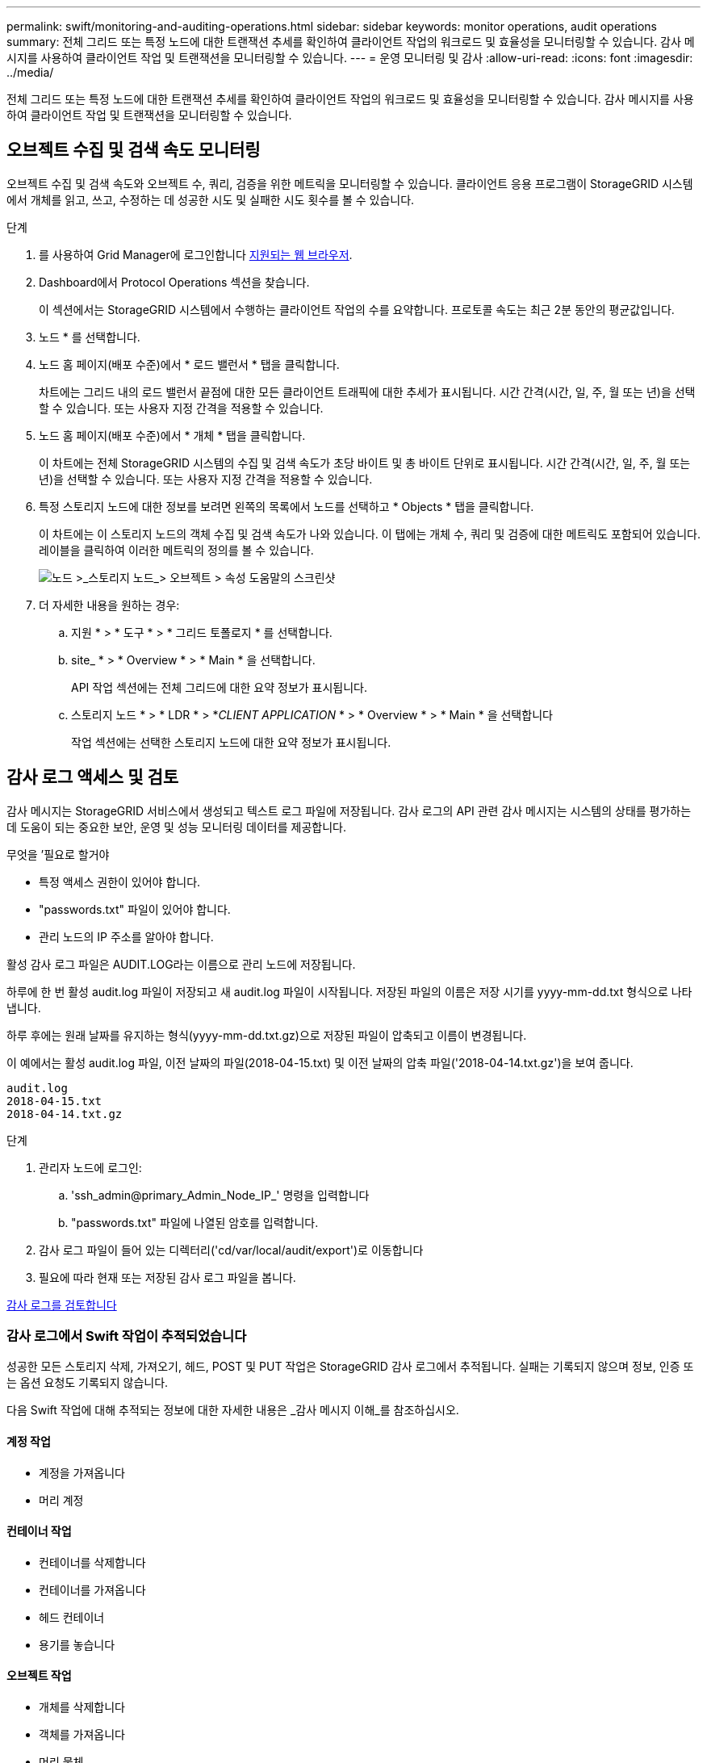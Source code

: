 ---
permalink: swift/monitoring-and-auditing-operations.html 
sidebar: sidebar 
keywords: monitor operations, audit operations 
summary: 전체 그리드 또는 특정 노드에 대한 트랜잭션 추세를 확인하여 클라이언트 작업의 워크로드 및 효율성을 모니터링할 수 있습니다. 감사 메시지를 사용하여 클라이언트 작업 및 트랜잭션을 모니터링할 수 있습니다. 
---
= 운영 모니터링 및 감사
:allow-uri-read: 
:icons: font
:imagesdir: ../media/


[role="lead"]
전체 그리드 또는 특정 노드에 대한 트랜잭션 추세를 확인하여 클라이언트 작업의 워크로드 및 효율성을 모니터링할 수 있습니다. 감사 메시지를 사용하여 클라이언트 작업 및 트랜잭션을 모니터링할 수 있습니다.



== 오브젝트 수집 및 검색 속도 모니터링

오브젝트 수집 및 검색 속도와 오브젝트 수, 쿼리, 검증을 위한 메트릭을 모니터링할 수 있습니다. 클라이언트 응용 프로그램이 StorageGRID 시스템에서 개체를 읽고, 쓰고, 수정하는 데 성공한 시도 및 실패한 시도 횟수를 볼 수 있습니다.

.단계
. 를 사용하여 Grid Manager에 로그인합니다 xref:../admin/web-browser-requirements.adoc[지원되는 웹 브라우저].
. Dashboard에서 Protocol Operations 섹션을 찾습니다.
+
이 섹션에서는 StorageGRID 시스템에서 수행하는 클라이언트 작업의 수를 요약합니다. 프로토콜 속도는 최근 2분 동안의 평균값입니다.

. 노드 * 를 선택합니다.
. 노드 홈 페이지(배포 수준)에서 * 로드 밸런서 * 탭을 클릭합니다.
+
차트에는 그리드 내의 로드 밸런서 끝점에 대한 모든 클라이언트 트래픽에 대한 추세가 표시됩니다. 시간 간격(시간, 일, 주, 월 또는 년)을 선택할 수 있습니다. 또는 사용자 지정 간격을 적용할 수 있습니다.

. 노드 홈 페이지(배포 수준)에서 * 개체 * 탭을 클릭합니다.
+
이 차트에는 전체 StorageGRID 시스템의 수집 및 검색 속도가 초당 바이트 및 총 바이트 단위로 표시됩니다. 시간 간격(시간, 일, 주, 월 또는 년)을 선택할 수 있습니다. 또는 사용자 지정 간격을 적용할 수 있습니다.

. 특정 스토리지 노드에 대한 정보를 보려면 왼쪽의 목록에서 노드를 선택하고 * Objects * 탭을 클릭합니다.
+
이 차트에는 이 스토리지 노드의 객체 수집 및 검색 속도가 나와 있습니다. 이 탭에는 개체 수, 쿼리 및 검증에 대한 메트릭도 포함되어 있습니다. 레이블을 클릭하여 이러한 메트릭의 정의를 볼 수 있습니다.

+
image::../media/nodes_storage_node_objects_help.png[노드 >_스토리지 노드_> 오브젝트 > 속성 도움말의 스크린샷]

. 더 자세한 내용을 원하는 경우:
+
.. 지원 * > * 도구 * > * 그리드 토폴로지 * 를 선택합니다.
.. site_ * > * Overview * > * Main * 을 선택합니다.
+
API 작업 섹션에는 전체 그리드에 대한 요약 정보가 표시됩니다.

.. 스토리지 노드 * > * LDR * > *_CLIENT APPLICATION_ * > * Overview * > * Main * 을 선택합니다
+
작업 섹션에는 선택한 스토리지 노드에 대한 요약 정보가 표시됩니다.







== 감사 로그 액세스 및 검토

감사 메시지는 StorageGRID 서비스에서 생성되고 텍스트 로그 파일에 저장됩니다. 감사 로그의 API 관련 감사 메시지는 시스템의 상태를 평가하는 데 도움이 되는 중요한 보안, 운영 및 성능 모니터링 데이터를 제공합니다.

.무엇을 &#8217;필요로 할거야
* 특정 액세스 권한이 있어야 합니다.
* "passwords.txt" 파일이 있어야 합니다.
* 관리 노드의 IP 주소를 알아야 합니다.


활성 감사 로그 파일은 AUDIT.LOG라는 이름으로 관리 노드에 저장됩니다.

하루에 한 번 활성 audit.log 파일이 저장되고 새 audit.log 파일이 시작됩니다. 저장된 파일의 이름은 저장 시기를 yyyy-mm-dd.txt 형식으로 나타냅니다.

하루 후에는 원래 날짜를 유지하는 형식(yyyy-mm-dd.txt.gz)으로 저장된 파일이 압축되고 이름이 변경됩니다.

이 예에서는 활성 audit.log 파일, 이전 날짜의 파일(2018-04-15.txt) 및 이전 날짜의 압축 파일('2018-04-14.txt.gz')을 보여 줍니다.

[listing]
----
audit.log
2018-04-15.txt
2018-04-14.txt.gz
----
.단계
. 관리자 노드에 로그인:
+
.. 'ssh_admin@primary_Admin_Node_IP_' 명령을 입력합니다
.. "passwords.txt" 파일에 나열된 암호를 입력합니다.


. 감사 로그 파일이 들어 있는 디렉터리('cd/var/local/audit/export')로 이동합니다
. 필요에 따라 현재 또는 저장된 감사 로그 파일을 봅니다.


xref:../audit/index.adoc[감사 로그를 검토합니다]



=== 감사 로그에서 Swift 작업이 추적되었습니다

성공한 모든 스토리지 삭제, 가져오기, 헤드, POST 및 PUT 작업은 StorageGRID 감사 로그에서 추적됩니다. 실패는 기록되지 않으며 정보, 인증 또는 옵션 요청도 기록되지 않습니다.

다음 Swift 작업에 대해 추적되는 정보에 대한 자세한 내용은 _감사 메시지 이해_를 참조하십시오.



==== 계정 작업

* 계정을 가져옵니다
* 머리 계정




==== 컨테이너 작업

* 컨테이너를 삭제합니다
* 컨테이너를 가져옵니다
* 헤드 컨테이너
* 용기를 놓습니다




==== 오브젝트 작업

* 개체를 삭제합니다
* 객체를 가져옵니다
* 머리 물체
* 개체를 넣습니다


xref:../audit/index.adoc[감사 로그를 검토합니다]

xref:account-operations.adoc[계정 작업]

xref:container-operations.adoc[컨테이너 작업]

xref:object-operations.adoc[오브젝트 작업]
